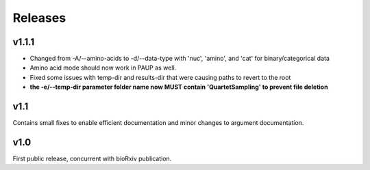 .. _releases:

########
Releases
########

v1.1.1
======
* Changed from -A/--amino-acids to -d/--data-type with 'nuc', 'amino', and 'cat' for binary/categorical data
* Amino acid mode should now work in PAUP as well.
* Fixed some issues with temp-dir and results-dir that were causing paths to revert to the root
* **the -e/--temp-dir parameter folder name now MUST contain 'QuartetSampling' to prevent file deletion**

v1.1
====
Contains small fixes to enable efficient documentation and minor changes to argument documentation.

v1.0
====
First public release, concurrent with bioRxiv publication.


